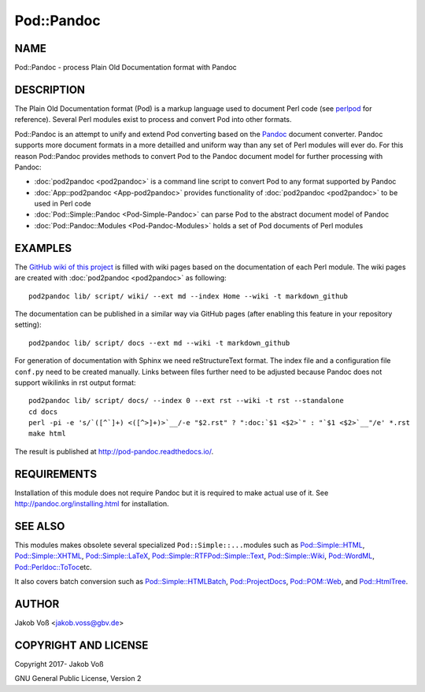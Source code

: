 ===========
Pod::Pandoc
===========

NAME
====

Pod::Pandoc - process Plain Old Documentation format with Pandoc

DESCRIPTION
===========

The Plain Old Documentation format (Pod) is a markup language used to
document Perl code (see
\ `perlpod <https://metacpan.org/pod/perlpod>`__\  for reference).
Several Perl modules exist to process and convert Pod into other
formats.

Pod::Pandoc is an attempt to unify and extend Pod converting based on
the \ `Pandoc <http://pandoc.org/>`__\  document converter. Pandoc
supports more document formats in a more detailled and uniform way than
any set of Perl modules will ever do. For this reason Pod::Pandoc
provides methods to convert Pod to the Pandoc document model for further
processing with Pandoc:

-  :doc:`pod2pandoc <pod2pandoc>`\  is a command line script to convert Pod
   to any format supported by Pandoc
-  :doc:`App::pod2pandoc <App-pod2pandoc>`\  provides functionality of
   \ :doc:`pod2pandoc <pod2pandoc>`\  to be used in Perl code
-  :doc:`Pod::Simple::Pandoc <Pod-Simple-Pandoc>`\  can parse Pod to the
   abstract document model of Pandoc
-  :doc:`Pod::Pandoc::Modules <Pod-Pandoc-Modules>`\  holds a set of Pod
   documents of Perl modules

EXAMPLES
========

The \ `GitHub wiki of this
project <https://github.com/nichtich/Pod-Pandoc/wiki>`__\  is filled
with wiki pages based on the documentation of each Perl module. The wiki
pages are created with \ :doc:`pod2pandoc <pod2pandoc>`\  as following:

::

      pod2pandoc lib/ script/ wiki/ --ext md --index Home --wiki -t markdown_github

The documentation can be published in a similar way via GitHub pages
(after enabling this feature in your repository setting):

::

      pod2pandoc lib/ script/ docs --ext md --wiki -t markdown_github

For generation of documentation with Sphinx we need reStructureText
format. The index file and a configuration file \ ``conf.py``\  need to
be created manually. Links between files further need to be adjusted
because Pandoc does not support wikilinks in rst output format:

::

      pod2pandoc lib/ script/ docs/ --index 0 --ext rst --wiki -t rst --standalone
      cd docs
      perl -pi -e 's/`([^`]+) <([^>]+)>`__/-e "$2.rst" ? ":doc:`$1 <$2>`" : "`$1 <$2>`__"/e' *.rst
      make html

The result is published at \ http://pod-pandoc.readthedocs.io/.

REQUIREMENTS
============

Installation of this module does not require Pandoc but it is required
to make actual use of it. See \ http://pandoc.org/installing.html\  for
installation.

SEE ALSO
========

This modules makes obsolete several specialized \ ``Pod::Simple::...``\ 
modules such as
\ `Pod::Simple::HTML <https://metacpan.org/pod/Pod::Simple::HTML>`__,
\ `Pod::Simple::XHTML <https://metacpan.org/pod/Pod::Simple::XHTML>`__,
\ `Pod::Simple::LaTeX <https://metacpan.org/pod/Pod::Simple::LaTeX>`__,
\ `Pod::Simple::RTF <https://metacpan.org/pod/Pod::Simple::RTF>`__\ 
\ `Pod::Simple::Text <https://metacpan.org/pod/Pod::Simple::Text>`__,
\ `Pod::Simple::Wiki <https://metacpan.org/pod/Pod::Simple::Wiki>`__,
\ `Pod::WordML <https://metacpan.org/pod/Pod::WordML>`__,
\ `Pod::Perldoc::ToToc <https://metacpan.org/pod/Pod::Perldoc::ToToc>`__\ 
etc.

It also covers batch conversion such as
\ `Pod::Simple::HTMLBatch <https://metacpan.org/pod/Pod::Simple::HTMLBatch>`__,
\ `Pod::ProjectDocs <https://metacpan.org/pod/Pod::ProjectDocs>`__,
\ `Pod::POM::Web <https://metacpan.org/pod/Pod::POM::Web>`__, and
\ `Pod::HtmlTree <https://metacpan.org/pod/Pod::HtmlTree>`__.

AUTHOR
======

Jakob Voß <jakob.voss@gbv.de>

COPYRIGHT AND LICENSE
=====================

Copyright 2017- Jakob Voß

GNU General Public License, Version 2

